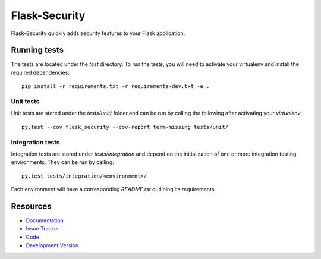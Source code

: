 Flask-Security
==============

.. image:: https://secure.travis-ci.org/mattupstate/flask-security.png?branch=develop

.. image:: https://pypip.in/v/Flask-Security/badge.png
    :target: https://pypi.python.org/pypi/Flask-Security/
    :alt: Latest Version

.. image:: https://coveralls.io/repos/mattupstate/flask-security/badge.png?branch=develop
    :target: https://coveralls.io/r/mattupstate/flask-security

.. image:: https://pypip.in/d/Flask-Security/badge.png
    :target: https://pypi.python.org/pypi//Flask-Security/
    :alt: Downloads

.. image:: https://pypip.in/license/Flask-Security/badge.png
    :target: https://pypi.python.org/pypi/Flask-Security/
    :alt: License

Flask-Security quickly adds security features to your Flask application.

Running tests
-------------

The tests are located under the `test` directory. To run the tests, you will
need to activate your virtualenv and install the required dependencies::

	pip install -r requirements.txt -r requirements-dev.txt -e .

Unit tests
^^^^^^^^^^

Unit tests are stored under the `tests/unit/` folder and can be run by calling
the following after activating your `virtualenv`::

	py.test --cov flask_security --cov-report term-missing tests/unit/

Integration tests
^^^^^^^^^^^^^^^^^

Integration tests are stored under `tests/integration` and depend on the
initialization of one or more integration testing environments. They
can be run by calling::

	py.test tests/integration/<environment>/

Each environment will have a corresponding `README.rst` outlining its
requirements.

Resources
---------

- `Documentation <http://packages.python.org/Flask-Security/>`_
- `Issue Tracker <http://github.com/mattupstate/flask-security/issues>`_
- `Code <http://github.com/mattupstate/flask-security/>`_
- `Development Version
  <http://github.com/mattupstate/flask-security/zipball/develop#egg=Flask-Security-dev>`_
